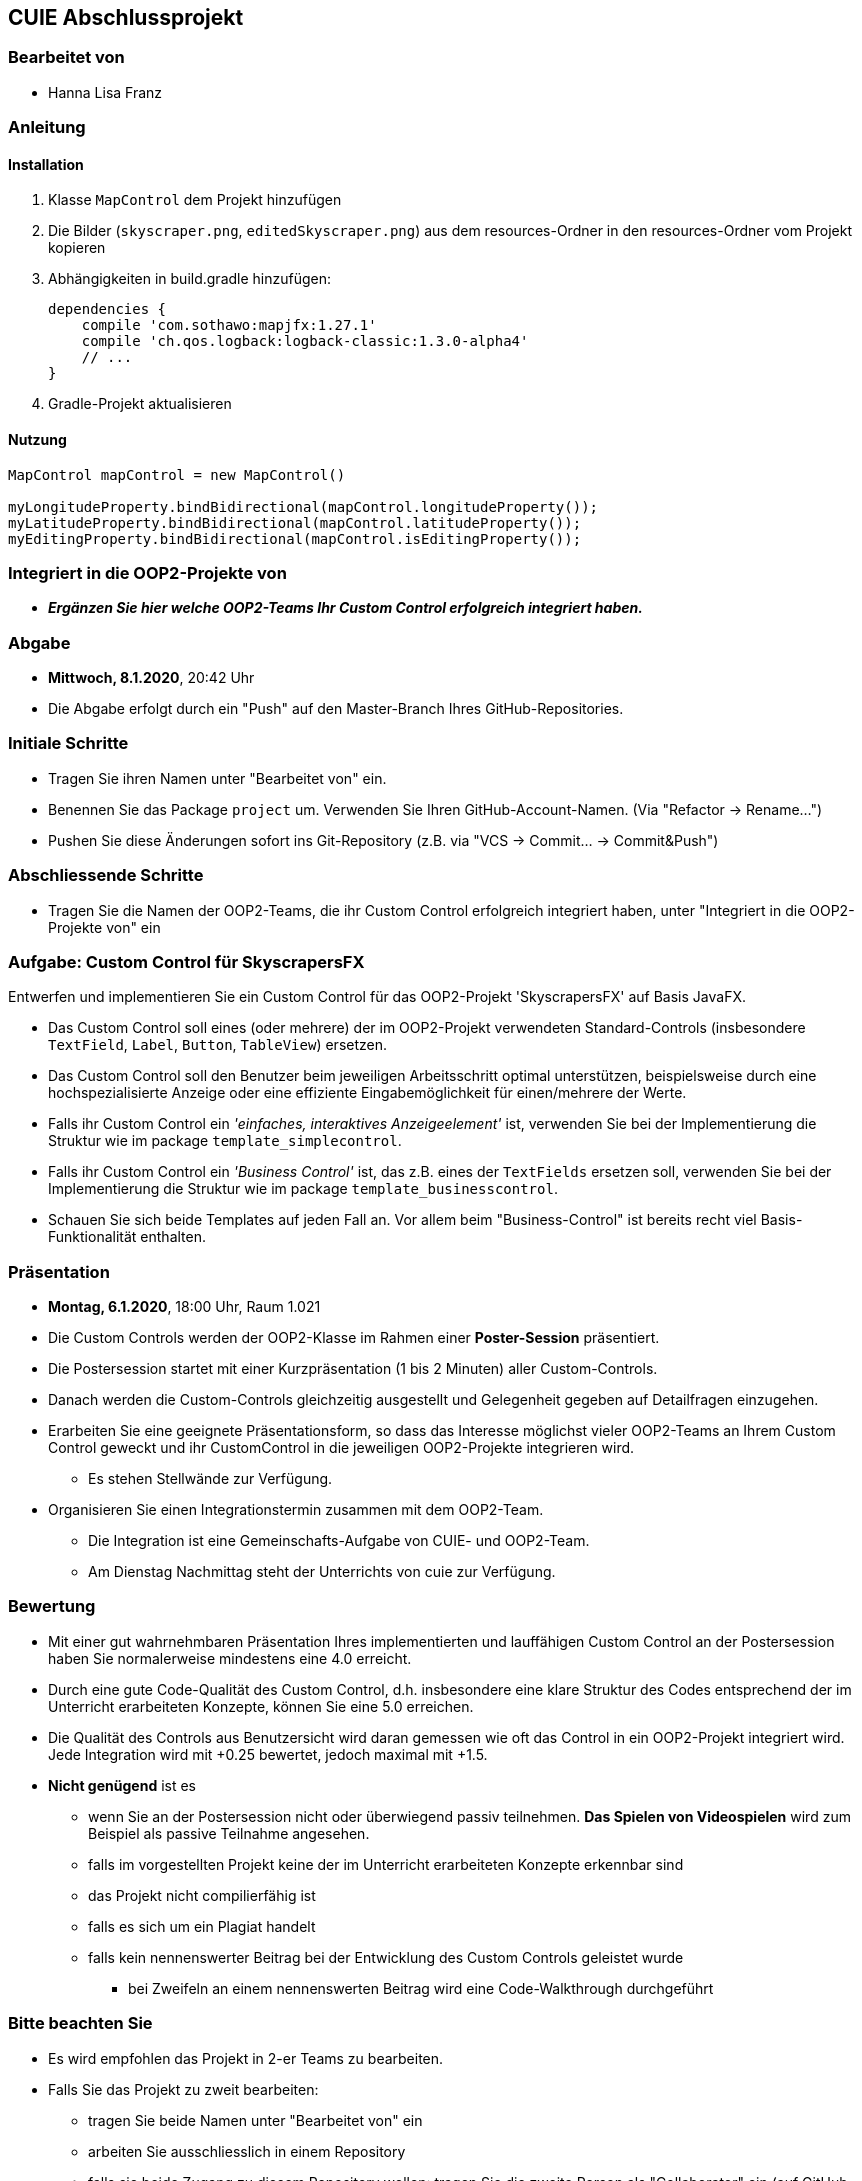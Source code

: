 == CUIE Abschlussprojekt

=== Bearbeitet von

* Hanna Lisa Franz

=== Anleitung

==== Installation
1. Klasse `MapControl` dem Projekt hinzufügen

2. Die Bilder (`skyscraper.png`, `editedSkyscraper.png`) aus dem resources-Ordner in den resources-Ordner vom Projekt kopieren

3. Abhängigkeiten in build.gradle hinzufügen:

    dependencies {
        compile 'com.sothawo:mapjfx:1.27.1'
        compile 'ch.qos.logback:logback-classic:1.3.0-alpha4'
        // ...
    }

4. Gradle-Projekt aktualisieren

==== Nutzung

----
MapControl mapControl = new MapControl()

myLongitudeProperty.bindBidirectional(mapControl.longitudeProperty());
myLatitudeProperty.bindBidirectional(mapControl.latitudeProperty());
myEditingProperty.bindBidirectional(mapControl.isEditingProperty());
----


=== Integriert in die OOP2-Projekte von

* *_Ergänzen Sie hier welche OOP2-Teams Ihr Custom Control erfolgreich integriert haben._*

=== Abgabe

* *Mittwoch, 8.1.2020*, 20:42 Uhr

* Die Abgabe erfolgt durch ein "Push" auf den Master-Branch Ihres GitHub-Repositories.

=== Initiale Schritte

* Tragen Sie ihren Namen unter "Bearbeitet von" ein.

* Benennen Sie das Package `project` um. Verwenden Sie Ihren GitHub-Account-Namen. (Via "Refactor -&gt; Rename…")

* Pushen Sie diese Änderungen sofort ins Git-Repository (z.B. via "VCS -&gt; Commit… -&gt; Commit&amp;Push")

=== Abschliessende Schritte

* Tragen Sie die Namen der OOP2-Teams, die ihr Custom Control erfolgreich integriert haben, unter "Integriert in die OOP2-Projekte von" ein

=== Aufgabe: Custom Control für SkyscrapersFX

Entwerfen und implementieren Sie ein Custom Control für das OOP2-Projekt 'SkyscrapersFX' auf Basis JavaFX.

* Das Custom Control soll eines (oder mehrere) der im OOP2-Projekt verwendeten Standard-Controls (insbesondere `TextField`, `Label`, `Button`, `TableView`) ersetzen.
* Das Custom Control soll den Benutzer beim jeweiligen Arbeitsschritt optimal unterstützen, beispielsweise durch eine hochspezialisierte Anzeige oder eine effiziente Eingabemöglichkeit für einen/mehrere der Werte.
* Falls ihr Custom Control ein _'einfaches, interaktives Anzeigeelement'_ ist, verwenden Sie bei der Implementierung die Struktur wie im package `template_simplecontrol`.
* Falls ihr Custom Control ein _'Business Control'_ ist, das z.B. eines der `TextFields` ersetzen soll, verwenden Sie bei der Implementierung die Struktur wie im package `template_businesscontrol`.
* Schauen Sie sich beide Templates auf jeden Fall an. Vor allem beim "Business-Control" ist bereits recht viel Basis-Funktionalität enthalten.

=== Präsentation

* *Montag, 6.1.2020*, 18:00 Uhr, Raum 1.021
* Die Custom Controls werden der OOP2-Klasse im Rahmen einer *Poster-Session* präsentiert.
* Die Postersession startet mit einer Kurzpräsentation (1 bis 2 Minuten) aller Custom-Controls.
* Danach werden die Custom-Controls gleichzeitig ausgestellt und Gelegenheit gegeben auf Detailfragen einzugehen.
* Erarbeiten Sie eine geeignete Präsentationsform, so dass das Interesse möglichst vieler OOP2-Teams an Ihrem Custom Control geweckt und ihr CustomControl in die jeweiligen OOP2-Projekte integrieren wird.
** Es stehen Stellwände zur Verfügung.
* Organisieren Sie einen Integrationstermin zusammen mit dem OOP2-Team.
** Die Integration ist eine Gemeinschafts-Aufgabe von CUIE- und OOP2-Team.
** Am Dienstag Nachmittag steht der Unterrichts von cuie zur Verfügung.

=== Bewertung

* Mit einer gut wahrnehmbaren Präsentation Ihres implementierten und lauffähigen Custom Control an der Postersession haben Sie normalerweise mindestens eine 4.0 erreicht.
* Durch eine gute Code-Qualität des Custom Control, d.h. insbesondere eine klare Struktur des Codes entsprechend der im Unterricht erarbeiteten Konzepte, können Sie eine 5.0 erreichen.
* Die Qualität des Controls aus Benutzersicht wird daran gemessen wie oft das Control in ein OOP2-Projekt integriert wird. Jede Integration wird mit +0.25 bewertet, jedoch maximal mit +1.5.
* *Nicht genügend* ist es
** wenn Sie an der Postersession nicht oder überwiegend passiv teilnehmen. *Das Spielen von Videospielen* wird zum Beispiel als passive Teilnahme angesehen.
** falls im vorgestellten Projekt keine der im Unterricht erarbeiteten Konzepte erkennbar sind
** das Projekt nicht compilierfähig ist
** falls es sich um ein Plagiat handelt
** falls kein nennenswerter Beitrag bei der Entwicklung des Custom Controls geleistet wurde
*** bei Zweifeln an einem nennenswerten Beitrag wird eine Code-Walkthrough durchgeführt

=== Bitte beachten Sie

* Es wird empfohlen das Projekt in 2-er Teams zu bearbeiten.
* Falls Sie das Projekt zu zweit bearbeiten:
** tragen Sie beide Namen unter "Bearbeitet von" ein
** arbeiten Sie ausschliesslich in einem Repository
** falls sie beide Zugang zu diesem Repository wollen: tragen Sie die zweite Person als "Collaborator" ein (auf GitHub unter "Settings - &gt; Collaborators &amp; teams")
** löschen Sie das nicht benötigte Repository (auf GitHub unter "Settings")
** arbeiten Sie gemeinsam und gleichzeitig an den Aufgaben (Stichwort: Pair-Programming)
** https://www.it-agile.de/wissen/agiles-engineering/pair-programming/[Pair-Programming] heisst insbesondere, dass beide Teammitglieder zu gleichen Teilen aktiv in der Entwickler-Rolle sind. Einem Entwickler lediglich bei seiner Arbeit zuzuschauen ist kein Pair-Programming.
** das Aufteilen und separate Bearbeiten von Teil-Aufgaben ist nicht erwünscht
* Ausdrücklich erlaubt und erwünscht ist, dass Sie sich gegebenenfalls Hilfe holen.
** Das Programmierzentrum ist geöffnet und Nachfragen werden zum Beispiel über den im Repository integrierten Issue Tracker oder per Mail gerne beantwortet.

=== Bei Problemen mit dem IntelliJ-Setup
Es kommt immer wieder mal vor, dass der Setup des IntelliJ-Projekts nicht auf Anhieb funktioniert oder "plötzlich"
nicht mehr funktioniert.

Sie brauchen in so einem Fall NICHT nochmal den Invitation-Link annehmen oder das Projekt via “Check out from Version Control” oder "git clone …" nochmal anlegen.

Statt dessen ist es am besten den IntelliJ-Setup neu generieren zu lassen. Dazu verwendet man den File "build.gradle", der eine  komplette und IDE-unabhängige Projektbeschreibung enthält.

Die einzelnen Schritte:

* Schliessen Sie alle geöffneten Projekte (File -> Close Project)
* Wählen Sie “OPEN”
* Es erscheint ein Finder-Fenster mit dem Sie zu ihrem Projekt navigieren.
* Dort wählen Sie den File “build.gradle” aus.
* Beim nächsten Dialog “Open as Project” wählen.
* In der "Project Structure" kontrollieren ob Java 11 - Liberica JDK - ausgewählt ist.


Wenn alles gut gegangen ist sollte im Project-View der Java-Ordner unter `src/main` blau sein und der Java-Ordner unter `src/test` grün.
